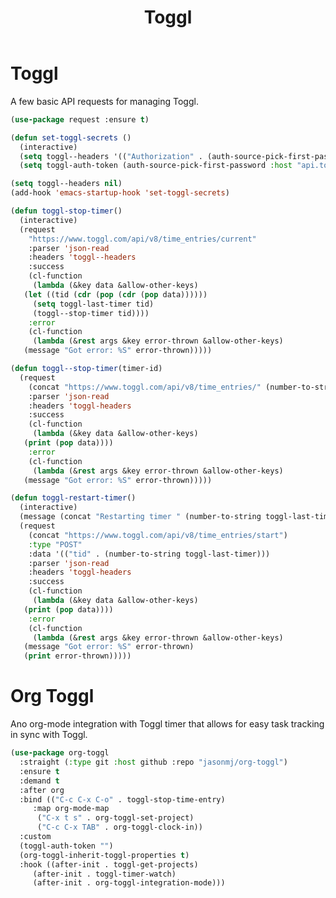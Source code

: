 #+TITLE: Toggl
#+PROPERTY: header-args      :tangle "../config-elisp/toggl.el"
* Toggl
A few basic API requests for managing Toggl.
#+begin_src emacs-lisp
  (use-package request :ensure t)

  (defun set-toggl-secrets ()
    (interactive)
    (setq toggl--headers '(("Authorization" . (auth-source-pick-first-password :host "www.toggl.com" :user "jasonmj"))))
    (setq toggl-auth-token (auth-source-pick-first-password :host "api.toggl.com" :user "jasonmj")))

  (setq toggl--headers nil)
  (add-hook 'emacs-startup-hook 'set-toggl-secrets)

  (defun toggl-stop-timer()
    (interactive)
    (request
      "https://www.toggl.com/api/v8/time_entries/current"
      :parser 'json-read
      :headers 'toggl--headers
      :success
      (cl-function
       (lambda (&key data &allow-other-keys)
	 (let ((tid (cdr (pop (cdr (pop data))))))
	   (setq toggl-last-timer tid)
	   (toggl--stop-timer tid))))
      :error
      (cl-function
       (lambda (&rest args &key error-thrown &allow-other-keys)
	 (message "Got error: %S" error-thrown)))))

  (defun toggl--stop-timer(timer-id)
    (request
      (concat "https://www.toggl.com/api/v8/time_entries/" (number-to-string timer-id) "/stop")
      :parser 'json-read
      :headers 'toggl-headers
      :success
      (cl-function
       (lambda (&key data &allow-other-keys)
	 (print (pop data))))
      :error
      (cl-function
       (lambda (&rest args &key error-thrown &allow-other-keys)
	 (message "Got error: %S" error-thrown)))))

  (defun toggl-restart-timer()
    (interactive)
    (message (concat "Restarting timer " (number-to-string toggl-last-timer)))
    (request
      (concat "https://www.toggl.com/api/v8/time_entries/start")
      :type "POST"
      :data '(("tid" . (number-to-string toggl-last-timer)))
      :parser 'json-read
      :headers 'toggl-headers
      :success
      (cl-function
       (lambda (&key data &allow-other-keys)
	 (print (pop data))))
      :error
      (cl-function
       (lambda (&rest args &key error-thrown &allow-other-keys)
	 (message "Got error: %S" error-thrown)
	 (print error-thrown)))))
#+end_src
* Org Toggl
Ano org-mode integration with Toggl timer that allows for easy task tracking in sync with Toggl. 
#+begin_src emacs-lisp
  (use-package org-toggl
    :straight (:type git :host github :repo "jasonmj/org-toggl")
    :ensure t
    :demand t
    :after org
    :bind (("C-c C-x C-o" . toggl-stop-time-entry)
	   :map org-mode-map
		("C-x t s" . org-toggl-set-project)
		("C-c C-x TAB" . org-toggl-clock-in))
    :custom
    (toggl-auth-token "")
    (org-toggl-inherit-toggl-properties t)
    :hook ((after-init . toggl-get-projects)
	   (after-init . toggl-timer-watch)
	   (after-init . org-toggl-integration-mode)))
#+end_src
